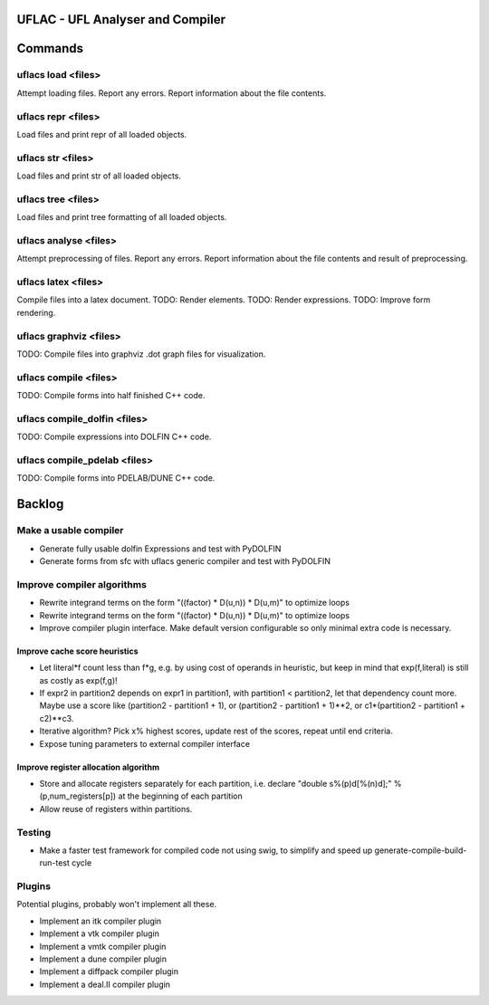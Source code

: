UFLAC - UFL Analyser and Compiler
=================================


Commands
========

uflacs load <files>
-------------------
Attempt loading files.
Report any errors.
Report information about the file contents.

uflacs repr <files>
-------------------
Load files and print repr of all loaded objects.

uflacs str <files>
------------------
Load files and print str of all loaded objects.

uflacs tree <files>
-------------------
Load files and print tree formatting of all loaded objects.

uflacs analyse <files>
----------------------
Attempt preprocessing of files.
Report any errors.
Report information about the file contents and result of preprocessing.

uflacs latex <files>
--------------------
Compile files into a latex document.
TODO: Render elements.
TODO: Render expressions.
TODO: Improve form rendering.

uflacs graphviz <files>
-----------------------
TODO: Compile files into graphviz .dot graph files for visualization.

uflacs compile <files>
----------------------
TODO: Compile forms into half finished C++ code.

uflacs compile_dolfin <files>
-----------------------------
TODO: Compile expressions into DOLFIN C++ code.

uflacs compile_pdelab <files>
-----------------------------
TODO: Compile forms into PDELAB/DUNE C++ code.


Backlog
=======

Make a usable compiler
----------------------

- Generate fully usable dolfin Expressions and test with PyDOLFIN

- Generate forms from sfc with uflacs generic compiler and test with PyDOLFIN

Improve compiler algorithms
---------------------------

- Rewrite integrand terms on the form "((factor) * D(u,n)) * D(u,m)"
  to optimize loops

- Rewrite integrand terms on the form "((factor) * D(u,n)) * D(u,m)"
  to optimize loops

- Improve compiler plugin interface. Make default version configurable
  so only minimal extra code is necessary.

Improve cache score heuristics
..............................

- Let literal*f count less than f*g, e.g. by using cost of operands in
  heuristic, but keep in mind that exp(f,literal) is still as costly
  as exp(f,g)!

- If expr2 in partition2 depends on expr1 in partition1, with
  partition1 < partition2, let that dependency count more.  Maybe use
  a score like (partition2 - partition1 + 1), or (partition2 -
  partition1 + 1)**2, or c1*(partition2 - partition1 + c2)**c3.

- Iterative algorithm? Pick x% highest scores, update rest of the
  scores, repeat until end criteria.

- Expose tuning parameters to external compiler interface

Improve register allocation algorithm
.....................................

- Store and allocate registers separately for each partition,
  i.e. declare "double s%(p)d[%(n)d];" % (p,num_registers[p])
  at the beginning of each partition

- Allow reuse of registers within partitions.

Testing
-------

- Make a faster test framework for compiled code not using swig,
  to simplify and speed up generate-compile-build-run-test cycle

Plugins
-------

Potential plugins, probably won't implement all these.

- Implement an itk compiler plugin

- Implement a vtk compiler plugin

- Implement a vmtk compiler plugin

- Implement a dune compiler plugin

- Implement a diffpack compiler plugin

- Implement a deal.II compiler plugin
